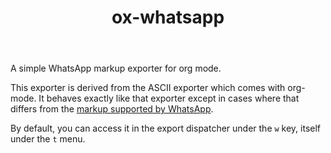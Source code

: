 #+TITLE: ox-whatsapp

A simple WhatsApp markup exporter for org mode.

This exporter is derived from the ASCII exporter which comes with
org-mode. It behaves exactly like that exporter except in cases where
that differs from the [[https://faq.whatsapp.com/539178204879377][markup supported by WhatsApp]].

By default, you can access it in the export dispatcher under the ~w~
key, itself under the ~t~ menu.
